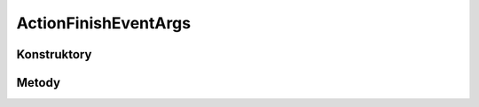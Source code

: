 *********************
ActionFinishEventArgs
*********************

.. sphinxsharp:type:: public class ActionFinishEventArgs
	
	

Konstruktory
============

.. sphinxsharp:method:: public ActionFinishEventArgs()
	
	


Metody
======


